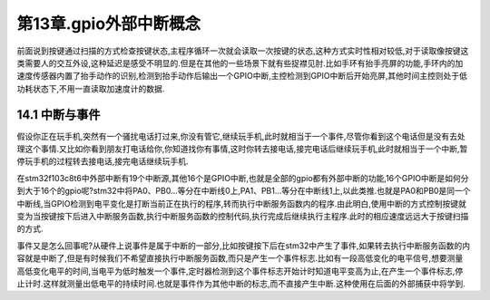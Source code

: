 第13章.gpio外部中断概念
============================================================

前面说到按键通过扫描的方式检查按键状态,主程序循环一次就会读取一次按键的状态,这种方式实时性相对较低,对于读取像按键这类需要人的交互外设,这种延迟是感受不明显的.但是在其他的一些场景下就有些捉襟见肘.比如手环有抬手亮屏的功能,手环内的加速度传感器内置了抬手动作的识别,检测到抬手动作后输出一个GPIO中断,主控检测到GPIO中断后开始亮屏,其他时间主控则处于低功耗状态下,不用一直读取加速度计的数据.

14.1 中断与事件
-----------------------------------------------------------

假设你正在玩手机,突然有一个骚扰电话打过来,你没有管它,继续玩手机,此时就相当于一个事件,尽管你看到这个电话但是没有去处理这个事情.又比如你看到朋友打电话给你,你知道找你有事情,这时你转去接电话,接完电话后继续玩手机,此时就相当于一个中断,暂停玩手机的过程转去接电话,接完电话继续玩手机.

在stm32f103c8t6中外部中断有19个中断源,其他16个是GPIO中断,也就是全部的gpio都有外部中断的功能,16个GPIO中断是如何分到大于16个的gpio呢?stm32中将PA0、PB0...等分在中断线0上,PA1、PB1...等分在中断线1上,以此类推.也就是PA0和PB0是同一个中断线,当GPIO检测到电平变化是打断当前正在执行的程序,转而执行中断服务函数内的程序.由此明白,使用中断的方式控制按键就变为当按键按下后进入中断服务函数,执行中断服务函数的控制代码,执行完成后继续执行主程序.此时的相应速度远远大于按键扫描的方式.

事件又是怎么回事呢?从硬件上说事件是属于中断的一部分,比如按键按下后在stm32中产生了事件,如果转去执行中断服务函数的内容就是中断了,但是有时候我们不希望直接执行中断服务函数,而只是产生一个事件标志.比如有一段高低变化的电平信号,想要测量高低变化电平的时间,当电平为低时触发一个事件,定时器检测到这个事件标志开始计时知道电平变高为止,在产生一个事件标志,停止计时.这样就测量出低电平的持续时间.也就是事件作为其他中断的标志,而不直接产生中断.这种使用在后面的外部捕获中将学到.




